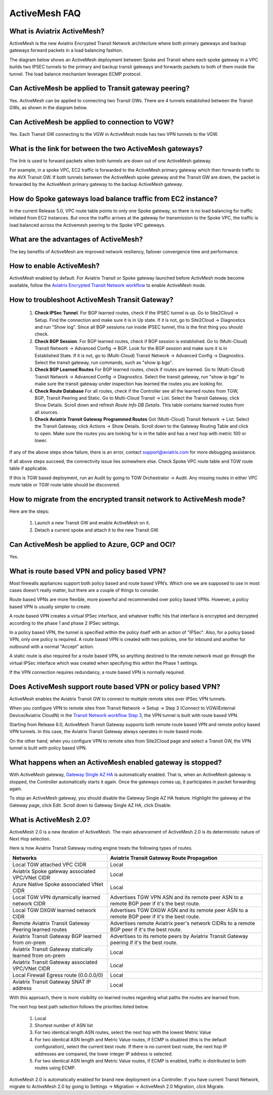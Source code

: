 ﻿.. meta::
  :description: ActiveMesh FAQ	
  :keywords: AWS Transit Gateway, AWS TGW, TGW orchestrator, Aviatrix Transit network, Firewall, DMZ, Cloud DMZ, Firewall Network, FireNet


=========================================================
ActiveMesh FAQ
=========================================================

What is Aviatrix ActiveMesh?
----------------------------------------------

ActiveMesh is the new Aviatrix Encrypted Transit Network architecture where both primary gateways and backup gateways forward packets 
in a load balancing fashion. 

The diagram below shows an ActiveMesh deployment between Spoke and Transit where each spoke gateway in a VPC builds two IPSEC tunnels to the primary and backup transit gateways and forwards packets to both of them inside the tunnel. The load balance mechanism leverages ECMP protocol.  

|activemesh_spoke_transit|


Can ActiveMesh be applied to Transit gateway peering?
--------------------------------------------------------

Yes. ActiveMesh can be applied to connecting two Transit GWs. There are 4 tunnels established between the Transit GWs, as shown in the diagram below. 

|activemesh_transit_transit|

Can ActiveMesh be applied to connection to VGW?
------------------------------------------------

Yes. Each Transit GW connecting to the VGW in ActiveMesh mode has two VPN tunnels to the VGW.

What is the link for between the two ActiveMesh gateways?
----------------------------------------------------------

The link is used to forward packets when both tunnels are down out of one ActiveMesh gateway. 

For example, in a spoke VPC, EC2 traffic is forwarded to the ActiveMesh primary gateway which then forwards traffic to the AVX Transit GW. 
If both tunnels between the 
ActiveMesh spoke gateway and the Transit GW are down, the packet is forwarded by the ActiveMesh primary gateway to the backup ActiveMesh gateway. 

|activemesh_tunnel_failures|

How do Spoke gateways load balance traffic from EC2 instance?
----------------------------------------------------------------

In the current Release 5.0, VPC route table points to only one Spoke gateway, so there is no load balancing for traffic initiated from EC2 instances. 
But once the traffic arrives at the gateway for transmission to the Spoke VPC, the traffic is load balanced across the Activemesh peering to the Spoke VPC gateways. 



What are the advantages of ActiveMesh?
--------------------------------------------------------------------------------------

The key benefits of ActiveMesh are improved network resiliency, failover convergence time and performance.

How to enable ActiveMesh?
--------------------------

ActiveMesh enabled by default. For Aviatrix Transit or Spoke gateway launched before ActivMesh
mode become available, follow the `Aviatrix Encrypted Transit Network workflow <https://docs.aviatrix.com/HowTos/transitvpc_workflow.html#launch-a-transit-gateway>`_ to enable ActiveMesh mode. 

How to troubleshoot ActiveMesh Transit Gateway?
-------------------------------------------------

 1. **Check IPSec Tunnel**. For BGP learned routes, check if the IPSEC tunnel is up. Go to Site2Cloud -> Setup. Find the connection and make sure it is in Up state. If it is not, go to Site2Cloud -> Diagnostics and run "Show log". Since all BGP sessions run inside IPSEC tunnel, this is the first thing you should check. 
 #. **Check BGP Session**. For BGP learned routes, check if BGP session is established. Go to (Multi-Cloud) Transit Network -> Advanced Config -> BGP. Look for the BGP session and make sure it is in Established State. If it is not, go to (Multi-Cloud) Transit Network -> Advanced Config -> Diagnostics. Select the transit gateway, run commands, such as "show ip bgp".
 #. **Check BGP Learned Routes** For BGP learned routes, check if routes are learned. Go to (Multi-Cloud) Transit Network -> Advanced Config -> Diagnostics. Select the transit gateway, run "show ip bgp" to make sure the transit gateway under inspection has learned the routes you are looking for. 
 #. **Check Route Database** For all routes, check if the Controller see all the learned routes from TGW, BGP, Transit Peering and Static. Go to Multi-Cloud Transit -> List. Select the Transit Gateway, click Show Details. Scroll down and refresh `Route Info DB Details`. This table contains learned routes from all sources. 
 #. **Check Aviatrix Transit Gateway Programmed Routes** Got (Multi-Cloud) Transit Network -> List. Select the Transit Gateway, click Actions -> Show Details. Scroll down to the Gateway Routing Table and click to open. Make sure the routes you are looking for is in the table and has a next hop with metric 100 or lower.  

If any of the above steps show failure, there is an error, contact support@aviatrix.com for more debugging assistance. 

If all above steps succeed, the connectivity issue lies somewhere else. Check Spoke VPC route table and TGW route table if applicable. 

If this is TGW based deployment, run an Audit by going to TGW Orchestrator -> Audit. Any missing routes in either VPC route table or TGW route table should be discovered. 


How to migrate from the encrypted transit network to ActiveMesh mode?
----------------------------------------------------------------------

Here are the steps:


 1. Launch a new Transit GW and enable ActiveMesh on it. 
 #. Detach a current spoke and attach it to the new Transit GW.

Can ActiveMesh be applied to Azure, GCP and OCI?
----------------------------------------------------

Yes. 

What is route based VPN and policy based VPN?
-----------------------------------------------

Most firewalls appliances support both policy based and route based VPN’s. Which one we are supposed to use in most cases doesn't really matter, but there are a couple of things to consider.

Route based VPNs are more flexible, more powerful and recommended over policy based VPNs. However, a policy based VPN is usually simpler to create.

A route based VPN creates a virtual IPSec interface, and whatever traffic hits that interface is encrypted and decrypted according to the phase 1 and phase 2 IPSec settings.

In a policy based VPN, the tunnel is specified within the policy itself with an action of "IPSec". Also, for a policy based VPN, only one policy is required. A route based VPN is created with two policies, one for inbound and another for outbound with a normal "Accept" action.

A static route is also required for a route based VPN, so anything destined to the remote network must go through the virtual IPSec interface which was created when specifying this within the Phase 1 settings.

If the VPN connection requires redundancy, a route based VPN is normally required. 

Does ActiveMesh support route based VPN or policy based VPN?
-------------------------------------------------------------

ActiveMesh enables the Aviatrix Transit GW to connect to multiple remote sites over IPSec VPN tunnels.

When you configure VPN to remote sites from Transit Network -> Setup -> Step 3 (Connect to VGW/External Device/Aviatrix CloudN) in the `Transit Network workflow Step 3 <https://docs.aviatrix.com/HowTos/transitvpc_workflow.html#connect-the-transit-gw-to-aws-vgw>`_, the VPN tunnel is built with route based VPN. 

Starting from Release 6.0, ActiveMesh Transit Gateway supports both remote route based VPN and remote policy based VPN tunnels. In this case, the 
Aviatrix Transit Gateway always operates in route based mode. 

On the other hand, when you configure VPN to remote sites from Site2Cloud page and select a Transit GW, the VPN tunnel is built with policy based VPN.  

What happens when an ActiveMesh enabled gateway is stopped?
--------------------------------------------------------------

With ActiveMesh gateway, `Gateway Single AZ HA <https://docs.aviatrix.com/HowTos/gateway.html#gateway-single-az-ha>`_ is automatically
enabled. That is, when an ActiveMesh gateway is stopped, the Controller automatically starts it again. Once the gateways comes up, 
it participates in packet forwarding again. 

To stop an ActiveMesh gateway, you should disable the Gateway Single AZ HA feature. Highlight the gateway at the Gateway page, 
click Edit. Scroll down to Gateway Single AZ HA, click Disable. 

What is ActiveMesh 2.0?
-------------------------

ActiveMesh 2.0 is a new iteration of ActiveMesh. The main advancement of ActiveMesh 2.0 is its deterministic nature of Next Hop selection.

Here is how Aviatrix Transit Gateway routing engine treats the following types of routes. 

========================================================                    ==========
**Networks**                                                                **Aviatrix Transit Gateway Route Propagation**
========================================================                    ==========
Local TGW attached VPC CIDR                                                 Local
Aviatrix Spoke gateway associated VPC/VNet CIDR                             Local
Azure Native Spoke assoociated VNet CIDR                                    Local
Local TGW VPN dynamically learned network CIDR                              Advertises TGW VPN ASN and its remote peer ASN to a remote BGP peer if it's the best route.
Local TGW DXGW learned network CIDR                                         Advertises  TGW DXGW ASN and its remote peer ASN to a remote BGP peer if it's the best route.
Remote Aviatrix Transit Gateway Peering learned routes                      Advertises remote Aviatrix peer's network CIDRs to a remote BGP peer if it's the best route.
Aviatrix Transit Gateway BGP learned from on-prem                           Advertises to its remote peers by Aviatrix Transit Gateway peering if it's the best route. 
Aviatrix Transit Gateway statically learned from on-prem                    Local
Aviatrix Transit Gateway associated VPC/VNet CIDR                           Local
Local Firewall Egress route (0.0.0.0/0)                                     Local
Aviatrix Transit Gateway SNAT IP address                                    Local
========================================================                    ==========

With this approach, there is more visibility on learned routes regarding what paths the routes are learned from. 

The next hop best path selection follows the priorities listed below. 

 1. Local 
 #. Shortest number of ASN list 
 #. For two identical length ASN routes, select the next hop with the lowest Metric Value 
 #. For two identical ASN length and Metric Value routes, if ECMP is disabled (this is the default configuration), select the current best route. If there is no current best route, the next hop IP addresses are compared, the lower integer IP address is selected. 
 #. For two identical ASN length and Metric Value routes, if ECMP is enabled, traffic is distributed to both routes using ECMP. 

ActiveMesh 2.0 is automatically enabled for brand new deployment on a Controller. If you have current Transit Network, 
migrate to ActiveMesh 2.0 by going to Settings -> Migration -> ActiveMesh 2.0 Migration, click Migrate. 

.. |activemesh_spoke_transit| image:: activemesh_faq_media/activemesh_spoke_transit.png
   :scale: 30%

.. |activemesh_transit_transit| image:: activemesh_faq_media/activemesh_transit_transit.png
   :scale: 30%

.. |activemesh_tunnel_failures| image:: activemesh_faq_media/activemesh_tunnel_failures.png
   :scale: 30%

.. disqus::
